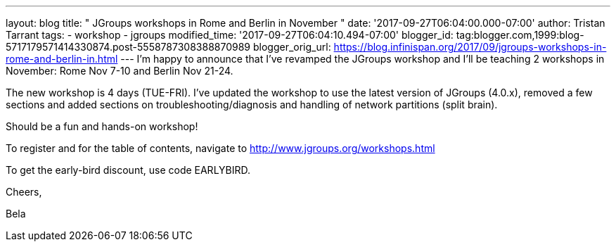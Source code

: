 ---
layout: blog
title: " JGroups workshops in Rome and Berlin in November "
date: '2017-09-27T06:04:00.000-07:00'
author: Tristan Tarrant
tags:
- workshop
- jgroups
modified_time: '2017-09-27T06:04:10.494-07:00'
blogger_id: tag:blogger.com,1999:blog-5717179571414330874.post-5558787308388870989
blogger_orig_url: https://blog.infinispan.org/2017/09/jgroups-workshops-in-rome-and-berlin-in.html
---
I'm happy to announce that I've revamped the JGroups workshop and I'll
be teaching 2 workshops in November: Rome Nov 7-10 and Berlin Nov
21-24.

The new workshop is 4 days (TUE-FRI). I've updated the workshop to use
the latest version of JGroups (4.0.x), removed a few sections and added
sections on troubleshooting/diagnosis and handling of network partitions
(split brain).

Should be a fun and hands-on workshop!

To register and for the table of contents, navigate to
http://www.jgroups.org/workshops.html

To get the early-bird discount, use code EARLYBIRD.

Cheers,

Bela

